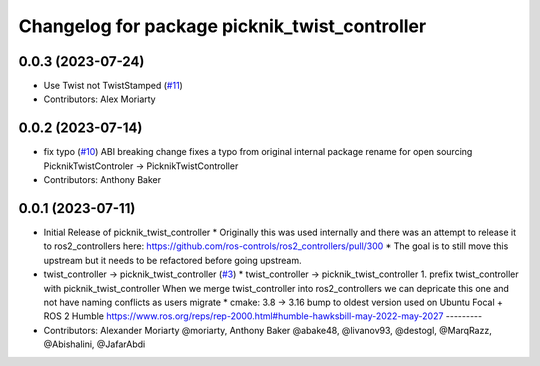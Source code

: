 ^^^^^^^^^^^^^^^^^^^^^^^^^^^^^^^^^^^^^^^^^^^^^^
Changelog for package picknik_twist_controller
^^^^^^^^^^^^^^^^^^^^^^^^^^^^^^^^^^^^^^^^^^^^^^

0.0.3 (2023-07-24)
------------------
* Use Twist not TwistStamped (`#11 <https://github.com/PickNikRobotics/picknik_controllers/issues/11>`_)
* Contributors: Alex Moriarty

0.0.2 (2023-07-14)
------------------
* fix typo (`#10 <https://github.com/PickNikRobotics/picknik_controllers/issues/10>`_)
  ABI breaking change fixes a typo from original internal package rename for open sourcing
  PicknikTwistControler -> PicknikTwistController
* Contributors: Anthony Baker

0.0.1 (2023-07-11)
------------------
* Initial Release of picknik_twist_controller
  * Originally this was used internally and there was an attempt to release it to ros2_controllers here: https://github.com/ros-controls/ros2_controllers/pull/300
  * The goal is to still move this upstream but it needs to be refactored before going upstream.
* twist_controller -> picknik_twist_controller (`#3 <https://github.com/PickNikRobotics/picknik_controllers/issues/3>`_)
  * twist_controller -> picknik_twist_controller
  1. prefix twist_controller with picknik_twist_controller
  When we merge twist_controller into ros2_controllers we can depricate
  this one and not have naming conflicts as users migrate
  * cmake: 3.8 -> 3.16
  bump to oldest version used on Ubuntu Focal + ROS 2 Humble
  https://www.ros.org/reps/rep-2000.html#humble-hawksbill-may-2022-may-2027
  ---------
* Contributors: Alexander Moriarty @moriarty, Anthony Baker @abake48, @livanov93, @destogl, @MarqRazz, @Abishalini, @JafarAbdi
